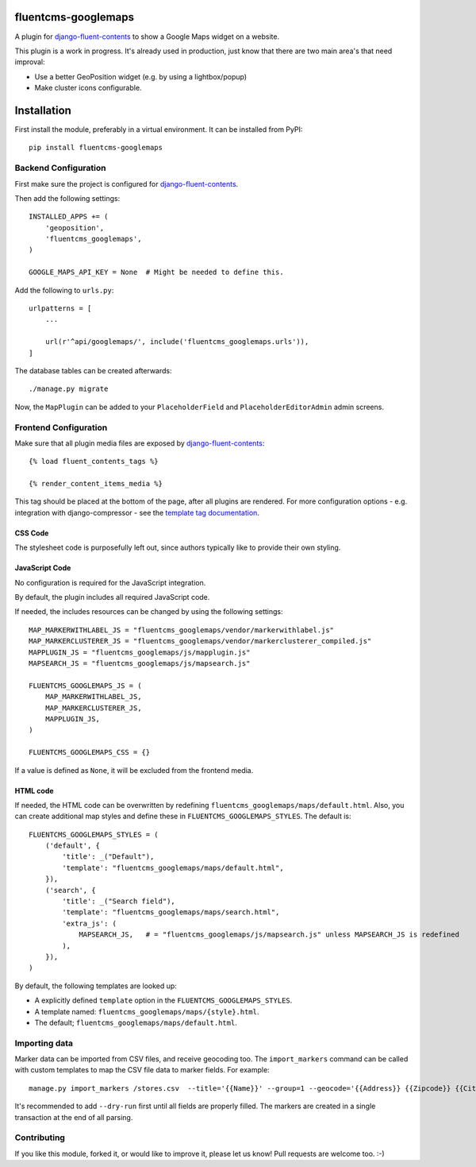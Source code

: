 fluentcms-googlemaps
====================

A plugin for django-fluent-contents_ to show a Google Maps widget on a website.

This plugin is a work in progress.
It's already used in production, just know that there are two main area's that need improval:

* Use a better GeoPosition widget (e.g. by using a lightbox/popup)
* Make cluster icons configurable.


Installation
============

First install the module, preferably in a virtual environment. It can be installed from PyPI::

    pip install fluentcms-googlemaps


Backend Configuration
---------------------

First make sure the project is configured for django-fluent-contents_.

Then add the following settings::

    INSTALLED_APPS += (
        'geoposition',
        'fluentcms_googlemaps',
    )

    GOOGLE_MAPS_API_KEY = None  # Might be needed to define this.

Add the following to ``urls.py``::

    urlpatterns = [
        ...

        url(r'^api/googlemaps/', include('fluentcms_googlemaps.urls')),
    ]

The database tables can be created afterwards::

    ./manage.py migrate

Now, the ``MapPlugin`` can be added to your ``PlaceholderField``
and ``PlaceholderEditorAdmin`` admin screens.


Frontend Configuration
----------------------

Make sure that all plugin media files are exposed by django-fluent-contents_::

    {% load fluent_contents_tags %}

    {% render_content_items_media %}

This tag should be placed at the bottom of the page, after all plugins are rendered.
For more configuration options - e.g. integration with django-compressor -
see the `template tag documentation <https://django-fluent-contents.readthedocs.io/en/latest/templatetags.html#frontend-media>`_.

CSS Code
~~~~~~~~

The stylesheet code is purposefully left out, since authors typically like to provide their own styling.

JavaScript Code
~~~~~~~~~~~~~~~

No configuration is required for the JavaScript integration.

By default, the plugin includes all required JavaScript code.

If needed, the includes resources can be changed by using the following settings::

    MAP_MARKERWITHLABEL_JS = "fluentcms_googlemaps/vendor/markerwithlabel.js"
    MAP_MARKERCLUSTERER_JS = "fluentcms_googlemaps/vendor/markerclusterer_compiled.js"
    MAPPLUGIN_JS = "fluentcms_googlemaps/js/mapplugin.js"
    MAPSEARCH_JS = "fluentcms_googlemaps/js/mapsearch.js"

    FLUENTCMS_GOOGLEMAPS_JS = (
        MAP_MARKERWITHLABEL_JS,
        MAP_MARKERCLUSTERER_JS,
        MAPPLUGIN_JS,
    )

    FLUENTCMS_GOOGLEMAPS_CSS = {}

If a value is defined as ``None``, it will be excluded from the frontend media.

HTML code
~~~~~~~~~

If needed, the HTML code can be overwritten by redefining ``fluentcms_googlemaps/maps/default.html``.
Also, you can create additional map styles and define these in ``FLUENTCMS_GOOGLEMAPS_STYLES``.
The default is::

    FLUENTCMS_GOOGLEMAPS_STYLES = (
        ('default', {
            'title': _("Default"),
            'template': "fluentcms_googlemaps/maps/default.html",
        }),
        ('search', {
            'title': _("Search field"),
            'template': "fluentcms_googlemaps/maps/search.html",
            'extra_js': (
                MAPSEARCH_JS,   # = "fluentcms_googlemaps/js/mapsearch.js" unless MAPSEARCH_JS is redefined
            ),
        }),
    )

By default, the following templates are looked up:

* A explicitly defined ``template`` option in the ``FLUENTCMS_GOOGLEMAPS_STYLES``.
* A template named: ``fluentcms_googlemaps/maps/{style}.html``.
* The default; ``fluentcms_googlemaps/maps/default.html``.


Importing data
--------------

Marker data can be imported from CSV files, and receive geocoding too.
The ``import_markers`` command can be called with custom templates to map the CSV file data to marker fields.
For example::

    manage.py import_markers /stores.csv  --title='{{Name}}' --group=1 --geocode='{{Address}} {{Zipcode}} {{City}} {{County}}' --geocoder=google --description="<p>{{Address}}<br>{{Zipcode}} {{City}}<br>{% if County == 'NL'%}The Netherlands{% else %}{{County}}{% endif %}</p>"

It's recommended to add ``--dry-run`` first until all fields are properly filled.
The markers are created in a single transaction at the end of all parsing.


Contributing
------------

If you like this module, forked it, or would like to improve it, please let us know!
Pull requests are welcome too. :-)

.. _django-geoposition: https://github.com/philippbosch/django-geoposition
.. _django-fluent-contents: https://github.com/edoburu/django-fluent-contents
